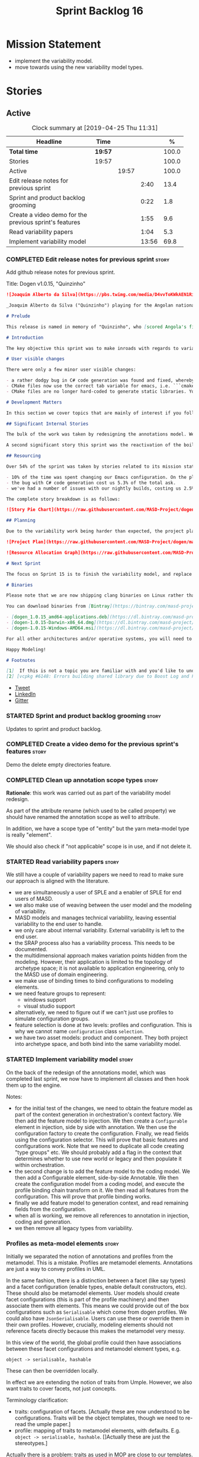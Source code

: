 #+title: Sprint Backlog 16
#+options: date:nil toc:nil author:nil num:nil
#+todo: STARTED | COMPLETED CANCELLED POSTPONED
#+tags: { story(s) epic(e) }

* Mission Statement

- implement the variability model.
- move towards using the new variability model types.

* Stories

** Active
#+begin: clocktable :maxlevel 3 :scope subtree :indent nil :emphasize nil :scope file :narrow 75 :formula %
#+CAPTION: Clock summary at [2019-04-25 Thu 11:31]
| <75>                                                   |         |       |       |       |
| Headline                                               | Time    |       |       |     % |
|--------------------------------------------------------+---------+-------+-------+-------|
| *Total time*                                           | *19:57* |       |       | 100.0 |
|--------------------------------------------------------+---------+-------+-------+-------|
| Stories                                                | 19:57   |       |       | 100.0 |
| Active                                                 |         | 19:57 |       | 100.0 |
| Edit release notes for previous sprint                 |         |       |  2:40 |  13.4 |
| Sprint and product backlog grooming                    |         |       |  0:22 |   1.8 |
| Create a video demo for the previous sprint's features |         |       |  1:55 |   9.6 |
| Read variability papers                                |         |       |  1:04 |   5.3 |
| Implement variability model                            |         |       | 13:56 |  69.8 |
#+TBLFM: $5='(org-clock-time%-mod @3$2 $2..$4);%.1f
#+end:

*** COMPLETED Edit release notes for previous sprint                  :story:
    CLOSED: [2019-04-22 Mon 11:24]
    :LOGBOOK:
    CLOCK: [2019-04-22 Mon 16:01]--[2019-04-22 Mon 16:37] =>  0:36
    CLOCK: [2019-04-22 Mon 12:21]--[2019-04-22 Mon 12:29] =>  0:08
    CLOCK: [2019-04-22 Mon 11:27]--[2019-04-22 Mon 11:47] =>  0:20
    CLOCK: [2019-04-22 Mon 09:50]--[2019-04-22 Mon 11:26] =>  1:36
    :END:

Add github release notes for previous sprint.

Title: Dogen v1.0.15, "Quinzinho"

#+begin_src markdown
![Joaquim Alberto da Silva](https://pbs.twimg.com/media/D4vvToKWkAEN1Ri.png:large)

_Joaquim Alberto da Silva ("Quinzinho") playing for the Angolan national team, the Palancas Negras. (C) 2001 Getty Images._

# Prelude

This release is named in memory of "Quinzinho", who [scored Angola's first goal in the Africa Cup of Nations](https://www.bbc.co.uk/sport/football/47987342). _Xala Kiambote, Guerreiro._

# Introduction

The key objective this sprint was to make inroads with regards to variability management in Dogen models [1]. Readers won't fail to notice that we've started to get more and more technical as we try to align Dogen with the PhD thesis. This trend is only set to increase, because we are approaching the business end of the research project. Also, as expected, the technical work was much harder than expected (if you pardon the pun), so we didn't get as far as exposing variability management to the end user. We are now hoping to reach this significant milestone next sprint.

# User visible changes

There were only a few minor user visible changes:

- a rather dodgy bug in C# code generation was found and fixed, whereby we somehow were not generating code for C# models. How this was missed is a veritable comedy of errors, from the way we had designed the system tests to the way diffs were being made. Suffices to say that many lessons were learned and a tightening of the process was put into place to avoid this particular problem from happening again.
- CMake files now use the correct tab variable for emacs, i.e. ```cmake-tab-width``` instead of ```tab-width```.
- CMake files are no longer hard-coded to generate static libraries. You can generate a shared library by using the CMake variable ```-DBUILD_SHARED_LIBS=ON```. This change was also made to the Dogen codebase itself, but due to a problem with the Boost.Log build supplied by vcpkg, we can't yet build Dogen using shared libraries [2].

# Development Matters

In this section we cover topics that are mainly of interest if you follow Dogen development, such as details on internal stories that consumed significant resources, important events, etc. As usual, for all the gory details of the work carried out this sprint, see the [sprint log](https://github.com/MASD-Project/dogen/blob/master/doc/agile/v1/sprint_backlog_15.org).

## Significant Internal Stories

The bulk of the work was taken by redesigning the annotations model. We have spent some time re-reading the [MDE](https://en.wikipedia.org/wiki/Model-driven_engineering) theory on this subject to make sure we have aligned all terminology with the terms used by domain experts. The final result was the creation of the variability model, composed of a number of transforms. This model has not yet been fully implemented and integrated with the core.

A second significant story this sprint was the reactivation of the boilerplate tests, which was a mop-up effort left from the previous sprint.

## Resourcing

Over 54% of the sprint was taken by stories related to its mission statement. We spent around 16% of the total time on process, with just shy of 10% for backlog grooming, and the remainder related to release notes and demo. We've also had a number of interesting spikes, which were rather expensive:

- 10% of the time was spent changing our Emacs configuration. On the plus side, we are now using [clangd](https://clang.llvm.org/extra/clangd/index.html) instead of [cquery](https://github.com/cquery-project/cquery), whose development has slowed considerably. Given that Google and many other large enterprises contribute to clangd's development, it seems like the right decision. As a bonus, we've also updated clang to v8 - though, sadly, not via Debian's package management, as it is still only in unstable. Let's hope it hits testing soon.
- the bug with C# code generation cost us 5.3% of the total ask.
- we've had a number of issues with our nightly builds, costing us 2.5% of the total ask.

The complete story breakdown is as follows:

![Story Pie Chart](https://raw.githubusercontent.com/MASD-Project/dogen/master/doc/agile/v1/sprint_14_pie_chart.jpg)

## Planning

Due to the variability work being harder than expected, the project plan was bumped back by a sprint. At the end of sprint 15, the plan looks like this:

![Project Plan](https://raw.githubusercontent.com/MASD-Project/dogen/master/doc/agile/v1/sprint_14_project_plan.png)

![Resource Allocation Graph](https://raw.githubusercontent.com/MASD-Project/dogen/master/doc/agile/v1/sprint_14_resource_allocation_graph.png)

# Next Sprint

The focus on Sprint 15 is to finish the variability model, and replace the legacy classes with the new, transform-based approach. If all goes according to plan, this will finally mean we can expose our variability profiles to end users.

# Binaries

Please note that we are now shipping clang binaries on Linux rather than the GCC-generated ones. Due to the current refactorings, our GCC builds are taking too long to complete. This does mean that we are now using clang for all our builds.

You can download binaries from [Bintray](https://bintray.com/masd-project/main/dogen) for OSX, Linux and Windows (all 64-bit):

- [dogen_1.0.15_amd64-applications.deb](https://dl.bintray.com/masd-project/main/1.0.15/dogen_1.0.15_amd64-applications.deb)
- [dogen-1.0.15-Darwin-x86_64.dmg](https://dl.bintray.com/masd-project/main/1.0.15/dogen-1.0.15-Darwin-x86_64.dmg)
- [dogen-1.0.15-Windows-AMD64.msi](https://dl.bintray.com/masd-project/main/DOGEN-1.0.15-Windows-AMD64.msi)

For all other architectures and/or operative systems, you will need to build Dogen from source. Source downloads are available below.

Happy Modeling!

# Footnotes

[1]  If this is not a topic you are familiar with and you'd like to understand it better, JM Jézéquel's review paper on the subject is probably of interest: ["Model-Driven Engineering for Software Product Lines"](http://downloads.hindawi.com/journals/isrn.software.engineering/2012/670803.pdf).
[2] [vcpkg #6148: Errors building shared library due to Boost Log and PIC](https://github.com/Microsoft/vcpkg/issues/6148)
#+end_src

- [[https://twitter.com/MarcoCraveiro/status/1115302519067090947][Tweet]]
- [[https://www.linkedin.com/feed/update/urn:li:activity:6526115847252041728][LinkedIn]]
- [[https://gitter.im/MASD-Project/Lobby][Gitter]]

*** STARTED Sprint and product backlog grooming                       :story:
    :LOGBOOK:
    CLOCK: [2019-04-22 Mon 09:38]--[2019-04-22 Mon 09:48] =>  0:10
    CLOCK: [2019-04-22 Mon 09:25]--[2019-04-22 Mon 09:37] =>  0:12
    :END:

Updates to sprint and product backlog.

*** COMPLETED Create a video demo for the previous sprint's features  :story:
    CLOSED: [2019-04-22 Mon 14:36]
    :LOGBOOK:
    CLOCK: [2019-04-22 Mon 12:41]--[2019-04-22 Mon 14:36] =>  1:55
    :END:

Demo the delete empty directories feature.

*** COMPLETED Clean up annotation scope types                         :story:
    CLOSED: [2019-04-25 Thu 09:29]

*Rationale*: this work was carried out as part of the variability model
redesign.

As part of the attribute rename (which used to be called property) we
should have renamed the annotation scope as well to attribute.

In addition, we have a scope type of "entity" but the yarn meta-model
type is really "element".

We should also check if "not applicable" scope is in use, and if not
delete it.

*** STARTED Read variability papers                                   :story:
    :LOGBOOK:
    CLOCK: [2019-04-22 Mon 17:39]--[2019-04-22 Mon 17:54] =>  0:15
    CLOCK: [2019-04-22 Mon 16:50]--[2019-04-22 Mon 17:39] =>  0:49
    :END:

We still have a couple of variability papers we need to read to make
sure our approach is aligned with the literature.

- we are simultaneously a user of SPLE and a enabler of SPLE for end
  users of MASD.
- we also make use of weaving between the user model and the modeling
  of variability.
- MASD models and manages technical variability, leaving essential
  variability to the end user to handle.
- we only care about internal variability. External variability is
  left to the end user.
- the SRAP process also has a variability process. This needs to be
  documented.
- the multidimensional approach makes variation points hidden from the
  modeling. However, their application is limited to the topology of
  archetype space; it is not available to application engineering,
  only to the MASD use of domain engineering.
- we make use of binding times to bind configurations to modeling
  elements.
- we need feature groups to represent:
  - windows support
  - visual studio support
- alternatively, we need to figure out if we can't just use profiles
  to simulate configuration groups.
- feature selection is done at two levels: profiles and
  configuration. This is why we cannot name =configuration= class
  =selection=.
- we have two asset models: product and component. They both project
  into archetype space, and both bind into the same variability model.

*** STARTED Implement variability model                               :story:
    :LOGBOOK:
    CLOCK: [2019-04-25 Thu 11:20]--[2019-04-25 Thu 11:31] =>  0:11
    CLOCK: [2019-04-25 Thu 11:13]--[2019-04-25 Thu 11:19] =>  0:06
    CLOCK: [2019-04-25 Thu 11:04]--[2019-04-25 Thu 11:12] =>  0:08
    CLOCK: [2019-04-25 Thu 10:55]--[2019-04-25 Thu 11:03] =>  0:08
    CLOCK: [2019-04-25 Thu 10:13]--[2019-04-25 Thu 10:54] =>  0:41
    CLOCK: [2019-04-25 Thu 10:05]--[2019-04-25 Thu 10:12] =>  0:07
    CLOCK: [2019-04-25 Thu 09:54]--[2019-04-25 Thu 10:04] =>  0:10
    CLOCK: [2019-04-25 Thu 09:37]--[2019-04-25 Thu 09:53] =>  0:16
    CLOCK: [2019-04-25 Thu 08:57]--[2019-04-25 Thu 09:36] =>  0:39
    CLOCK: [2019-04-25 Thu 07:06]--[2019-04-25 Thu 07:20] =>  0:14
    CLOCK: [2019-04-25 Thu 06:38]--[2019-04-25 Thu 07:05] =>  0:27
    CLOCK: [2019-04-24 Wed 18:45]--[2019-04-24 Wed 18:49] =>  0:04
    CLOCK: [2019-04-24 Wed 17:47]--[2019-04-24 Wed 18:44] =>  0:57
    CLOCK: [2019-04-24 Wed 17:30]--[2019-04-24 Wed 17:46] =>  0:16
    CLOCK: [2019-04-24 Wed 17:10]--[2019-04-24 Wed 17:29] =>  0:19
    CLOCK: [2019-04-24 Wed 16:29]--[2019-04-24 Wed 17:09] =>  0:40
    CLOCK: [2019-04-24 Wed 15:56]--[2019-04-24 Wed 16:12] =>  0:16
    CLOCK: [2019-04-24 Wed 15:45]--[2019-04-24 Wed 15:55] =>  0:10
    CLOCK: [2019-04-24 Wed 15:14]--[2019-04-24 Wed 15:44] =>  0:30
    CLOCK: [2019-04-24 Wed 14:16]--[2019-04-24 Wed 14:55] =>  0:39
    CLOCK: [2019-04-24 Wed 13:44]--[2019-04-24 Wed 14:15] =>  0:31
    CLOCK: [2019-04-24 Wed 13:14]--[2019-04-24 Wed 13:43] =>  0:29
    CLOCK: [2019-04-24 Wed 11:55]--[2019-04-24 Wed 12:07] =>  0:12
    CLOCK: [2019-04-24 Wed 11:11]--[2019-04-24 Wed 11:54] =>  0:43
    CLOCK: [2019-04-24 Wed 10:58]--[2019-04-24 Wed 11:10] =>  0:12
    CLOCK: [2019-04-24 Wed 10:53]--[2019-04-24 Wed 10:57] =>  0:04
    CLOCK: [2019-04-24 Wed 09:01]--[2019-04-24 Wed 10:52] =>  1:51
    CLOCK: [2019-04-23 Tue 13:42]--[2019-04-23 Tue 14:06] =>  0:24
    CLOCK: [2019-04-23 Tue 11:00]--[2019-04-23 Tue 11:52] =>  0:52
    CLOCK: [2019-04-23 Tue 10:36]--[2019-04-23 Tue 10:59] =>  0:23
    CLOCK: [2019-04-23 Tue 09:51]--[2019-04-23 Tue 10:35] =>  0:44
    CLOCK: [2019-04-23 Tue 07:21]--[2019-04-23 Tue 07:54] =>  0:33
    :END:

On the back of the redesign of the annotations model, which was
completed last sprint, we now have to implement all classes and then
hook them up to the engine.

Notes:

- for the initial test of the changes, we need to obtain the feature
  model as part of the context generation in orchestration's context
  factory. We then add the feature model to injection. We then create
  a =Configurable= element in injection, side by side with
  annotation. We then use the configuration factory to create the
  configuration. Finally, we read fields using the configuration
  selector. This will prove that basic features and
  configurations work. Note that we need to duplicate all code
  creating "type groups" etc. We should probably add a flag in the
  context that determines whether to use new world or legacy and then
  populate it within orchestration.
- the second change is to add the feature model to the coding
  model. We then add a Configurable element, side-by-side
  Annotable. We then create the configuration model from a coding
  model, and execute the profile binding chain transform on it. We
  then read all features from the configuration. This will prove that
  profile binding works.
- finally we add feature model to generation context, and read
  remaining fields from the configuration.
- when all is working, we remove all references to annotation in
  injection, coding and generation.
- we then remove all legacy types from variability.

*** Profiles as meta-model elements                                   :story:

Initially we separated the notion of annotations and profiles from the
metamodel. This is a mistake. Profiles are metamodel
elements. Annotations are just a way to convey profiles in UML.

In the same fashion, there is a distinction between a facet (like say
types) and a facet configuration (enable types, enable default
constructors, etc). These should also be metamodel elements. User
models should create facet configurations (this is part of the profile
machinery) and then associate them with elements.  This means we could
provide out of the box configurations such as =Serialisable= which
come from dogen profiles. We could also have =JsonSerialisable=. Users
can use these or override them in their own profiles. However,
crucially, modeling elements should not reference facets directly
because this makes the metamodel very messy.

In this view of the world, the global profile could then have
associations between these facet configurations and metamodel element
types, e.g.

: object -> serialisable, hashable

These can then be overridden locally.

In effect we are extending the notion of traits from Umple. However,
we also want traits to cover facets, not just concepts.

Terminology clarification:

- traits: configuration of facets. [Actually these are now understood
  to be configurations. Traits will be the object templates, though we
  need to re-read the umple paper.]
- profile: mapping of traits to metamodel elements, with
  defaults. E.g. =object -> serialisable, hashable=. []Actually these
  are just the stereotypes.]

Actually there is a problem: traits as used in MOP are close to our
templates. We should rename templates to traits to make it
consistent. However, we still need the notion of named collections of
facet configurations with inheritance support.

*Thoughts on Features*

There is a facet in dogen called "features". The facet can have
multiple backends:

- dogen/UML: special case when adding new features to dogen
  itself. Any features added to this backend will be read out by dogen
  and made available to facets.
- file based configuration: property tree or other simple system to
  read configuration from file.
- database based configuration: a database schema (defined by the
  facet) is code-generated.
- etcd: code to read and write configuration from etcd is generated.

The feature facet can be used within a component model or on its own
model. Features are specifically only product features, not properties
of users etc. They can be dynamically updated if the backend supports
it. Generated code must handle event notification.

*Thoughts on Terminology*

- traits should be used in the MOP sense.
- profiles/collections of settings/configurations should be called
  =capabilities=. This is because they normally have names like
  =serialisable= etc. When not used in the context of modeling
  elements it should be called just configuration (in keeping with
  feature modeling). A capability is a named configuration for
  reuse. The only slight snag is that there are named configurations
  that should not be called capabilities (say licensing details,
  etc). These are required for product/product line support. Perhaps
  we should just call them "named configurations". Crucially, named
  configurations should inherit the namespace of the model and there
  should not be any clashes (e.g. dogen should error). Users are
  instructed to define their product line configuration in a model
  with the name of the product line (e.g. =dogen::serialisable=
  becomes the stereotype). To make the concept symmetric, we need the
  notion of a "model level stereotype". This can easily be achieved by
  conceiving the model as a package. For the purposes of dia we can
  simply add a =dia.stereotype= which conveys the model
  stereotypes. With these we can now set named configurations at the
  model level. This then means the following:
  - define a model for dogen (the product) with all named
    configurations. These are equivalent to what we call "profiles" at
    present and may even have the same names. the only difference is
    that because they are model elements, we now call them
    =dogen::PROFILE=, e.g. =dogen::disable_odb_cmake=. We should also
    add all of the missing features to the named configurations
    (disable VS, disable C#, etc).
  - add stereotypes to each model referencing the named configuration.
- with this approach, product lines become really easy - you just need
  to create a shared model for the product line (its own git repo and
  then git submodules). Because named configurations can use
  inheritance you can easily override at the product level as well as
  at the component level.
- when a named configuration is applied to a model element, the
  features it contains must match the scope. We should stop calling
  these global/local features and instead call them after the types of
  modeling elements: model, package, element, etc.
- traits are now only used for the purposes intended by MOP.
- features are integrated with UML by adding features to the
  metamodel.
- =profiles= should be used in the UML sense only.

*Thoughts on code generation*

- create a stereotype for =dogen::feature_group=. The name of the
  feature (e.g. the path for the kvp) will be given by the model name
  and location plus package plus feature group name plus feature
  name. example =dogen.language.input= instead of
  =yarn.input_languages=.
- the UML class's attributes become the features. The types must match
  the types we use in annotation, except these are also real dogen
  types and thus must be defined in a model and must be fully
  qualified. We must reference this model. Default value of the
  attribute is the UML value.
- any properties of the feature that cannot be supplied directly are
  supplied via features:

:    "template_kind": "instance",
:    "scope": "root_module"

- note that these are features too, so there will be a feature group
  for feature properties. Interestingly, we can now solve the
  enumeration problem because we can define a
  =dogen::features::enumeration= that can only be used for features
  and can be used to check that the values are correct. One of the
  values of the type is any element who's meta-type is
  =feature_enumeration=. Actually we don't even need this, it can be a
  regular enumeration (provided it knows how to read itself from a
  string). Basically a valid type for a feature is any dogen
  enumeration.
- annotations become a very simple model. There are no types in
  annotation itself, just functions to cast strings. These will be
  used by generated code. The profile merging code remains the same,
  but now it has no notion of artefact location; it simply merges KVPs
  based on a graph of inheritance (this time given by model
  relationships, but with exactly the same result as the JSON
  approach).
- annotation merging still takes place, both at the named
  configuration levels, and then subsequently at the element
  level. Named configurations are just meta-model entities so we can
  locate them by name, and literally copy across any key that we do
  not have (as we do now).
- code generation creates a factory for the feature group containing:
  - a registration method. We still need some kind of registration of
    key to scope so that we can validate that a key was not used in
    the wrong scope.
  - a class with all the members of the feature group in c++ types;
  - a factory method that takes in a KVP or an annotation and returns
    the class.
- there are no templates any longer; we need to manually create each
  feature in the appropriate feature group. Also, at present we are
  reading features individually in each transform. Going forward this
  is inefficient because we'd end up creating the configuration many
  times. We need some kind of way of caching features against
  types. At present we do this via properties. We could create
  something like a "configuration" class and then just initialise all
  features in one go. The transforms can then use these. Model
  elements are associated with configurations. The easiest way is to
  have a base class for configurations and then cast them as required
  (or even have a visitor, since we know of the types). Alternatively,
  we need to change the transforms so that we process a feature group
  all in one go. This would be the cleanest way of doing it but
  perhaps quite difficult given the current structure of the code.
- we could also always set the KVP value to be string and use a
  separator for containers and make it invalid to use it in strings
  (something like |). Then we could split the string on the fly when
  time comes for creating a vector/list.

Notes:

- loading profiles as meta-model elements is going to be a challenge,
  especially in a world where any model can make use of them. The
  problem is we must have access to all profile data before we perform
  an annotation expansion; at present this is done during the creation
  of the context in a very non-obvious way (the annotation_factory
  loads up profiles on construction). We either force users to have
  configuration models (CMs, configuration models?) in which case we
  can simply load all of these up first or we need a two-pass approach
  in which we load up the models but only process the mappings,
  initialise the annotation factory and then do the regular
  processing. The other problem is that we are only performing
  resolution later on, whereas we are now saying we need to expand the
  stereotype into a full blown annotation by resolving the stereotype
  into a name quite early in the pipeline. In the past this worked
  because we were only performing a very shallow resolution (string
  matching and always in the same model?) whereas now we are asking
  for full location resolution, across models. This will also be a
  problem for mappings as meta-model elements.
- a possible solution is to split processing into the following
  phases:
  1. load up target model.
  2. read references from target, load references. Need also to
     process model name via annotations. This means its not possible
     to use external modules as a named configuration (or else its
     recursive, we cannot find a configuration because its missing
     EMs, and its missing EMs because we did not process the named
     configuration). In a world where external modules are merged with
     model modules, this becomes cleaner since the model module must
     be unique for each model.
  3. collect all elements that need pre-processing and pre-process
     them: mappings, licences, named configurations/profiles. Not
     traits/object templates. All initialised structures are placed in
     the context. Note that we are actually processing only these
     elements into the endomodel, everything else is untouched. Also
     we need to remove these elements from the model as well so that
     they are not re-processed on the second phase. In addition, we
     need resolution for the meta-elements on the first phase, so we
     need to prime the resolver with these entities somehow,
     independently of the model merging. Or better, we need to create
     a first phase model-merge that only contains entities for the
     first phase and process that. So: load target, collect all
     first-phase meta-elements and remove from target, add target to
     cache. Then repeat process with references. Then merge this model
     and process it.
  4. Second phase is as at present, except we no longer load the
     models, we reuse them from an in-memory cache, after the
     filtering has taken place.
- note that the new meta-model elements are marked as non-generatable
  so a model that only contains these is non-generatable. Same with
  object templates/traits.
- the only slight problem with this approach is that we wanted the
  context to be const. This way we need to do all of these transforms
  before we can initialise the context. One possible solution is to
  split out first pass from second pass (different namespaces) so that
  "context" means different things. We can then say that the second
  phase context depends on first phase transform chain (in fact the
  input for the second phase is the output of the first phase,
  including cached models etc).

Links:

- https://cruise.eecs.uottawa.ca/umple/Traits.html

Notes:

- on a first pass, add the dot names (dogen.enable_all_facets). Remove
  this as soon as we get things to work. We should only rely on model
  names (e.g. masd::enable_all_facets). We should also remove labels.
- move generation of profile repository outside of annotation
  expander.
- remove uses of annotations expander from stitch, if any are still
  left.
- move annotation expansion from adaptor into its own transform. It is
  done against the model set.
- profile repository appears deprecated, remove it?
- we probably should rename =coding::configuration= to "unbound
  configuration" or some other name to make it distinct from
  =variability::configuration=.

*** Enablement problem is in the variability domain                   :story:

Up to now we have considered the enablement problem as a generation
model problem, but this is incorrect. The enablement problem is
basically the idea that if I set a type to be hashable (for example),
the system should implicitly determine all other types that need to be
hashable too. This means that if I have descendants, they should also
be hashable, and if I have properties, the type of those properties
must also be hashable. In reality this is just a variability
problem. We need to tell the variability model about:

- features that require "propagation across model elements". We need a
  good name for this, without referencing model elements.
- the relationship between bound configurations. This can be copied
  from the model element (the bound configuration has the exact same
  name as the model element).

Then, we can simply build a DAG for the feature model using only bound
configurations (e.g. at present, binding type of "not applicable") and
then DFS the DAG setting properties across this relationship. Call the
relationship R between a and b, where a and b are configurations; all
properties that have the "propagate" flag on will be copied across
from a to b as is (due to R). If done after building the merged model
and after stereotype expansion this will work really well:

- we don't really care how a got into the state it is at present, we
  just copy the relevant properties across.
- there is no solving, BDD, etc. However, R must not have cycles. We
  probably need to first see how many cycles we find with inheritance
  and associations.
- we may need a way to switch this off. Say we really want to
  introduce a cycle; in that case, the bound configurations should be
  ignored.

Note that we will probably need to store pointers to the configuration
in order for this to work, or else we'll end up doing a lot of lookups
and copying around (to get the configurations from the model elements
into variability, the DAG etc and then back into the model at the
end).

Interestingly, this also means that we should not move the
global/local enablement computations into archetypes as we had planned
earlier. Instead, we need to explore if it is possible to generalise
the notion of "local" and "global" configurations, with overrides and
default values. This would work as part of the configuration binding
via implicit relationships - its just that the global configuration is
not really a relationship inferred from the underlying model. We then
need to look at the cleverness that we are using for overwrite as
well. Whilst we only need this logic for enablement, it may be useful
for other fields as well in the future. We also need some kind of way
of declaring certain fields as "cloneable" (for want of a better
term). In this case, we start off with a list of these fields, and if
there is no configuration point for them locally, we take the global
configuration point; if none exists, we take the default value.

Actually its more like "hierarchical copy" because we need to take
into account the hierarchy. In addition, we don't particularly care
about say backend, facet, etc at the element level, we just want the
archetype. So we need to encode these rules as a type of bind. It can
even be hacked as a bind "special" just for this purpose, its still a
better approach.

Another interesting issue is that of "reverse references". That is,
the fact that a model m is referenced by a set of models S; each of
these models may enable facets on elements that are associated with
elements from model m. On a first pass, we need to be able to consider
the configuration requirements as "non-satisfiable". The user
requested a configuration on the target model which cannot be
satisfied unless we alter the configuration of a referenced model. On
a second pass, when we have product level support, we could consider
adding "referenced" models to each model. This means that when we are
building m we have visibility of how m is used in the product and we
can take those uses into account when building the DAG.

*** Add annotation types description                                  :story:

It would be useful to have a description of the purpose of the field
so that we could print it to the command line. We could simply add a
JSON attribute to the field called description to start off with. But
ideally we need a command line argument to dump all fields and their
descriptions so that users know what's available.

This should be sorted by qualified name.

*** Reactivate injection.dia tests                                    :story:

We seem to have a number of tests commented out in
injection.dia. Investigate why and if possible, reactivate them.

*** Location of =--byproduct-directory= not respected                 :story:

It seems that at present we are not honouring the directory supplied
by the user. This seems to only happen on convert mode.

*** Add primitives to the archetypes model                            :story:

Instead of using strings we should use primitives for:

- facets
- formatters
- backends
- simple and qualified names.
- etc.

*** Consider a test suite level logging flag                          :story:

At present we can either enable logging for all test suites in dogen
or disable it. This means that all tests run a lot slower. Maybe we
should allow enabling logging at the test suite level. However, we
only use this to troubleshoot in which case the cost of a few seconds
is not a big problem.

*** Add support for decoration configuration overrides                :story:

At present we have hard-coded the decoration configuration to be read
from the root object only. In an ideal world, we should be able to
override some of these such as the copyrights. It may not make sense
to be able to override them all though.

This functionality has been implemented but requires tests in the test
model.

*** Update copyright notices                                          :story:

We need to update all notices to reflect personal ownership until DDC
was formed, and then ownership by DDC.

- first update to personal ownership has been done, but we need to
  test if multiple copyright entries is properly supported.

*** Copyright holders is scalar when it should be an array            :story:

At present its only possible to specify a single copyright holder. It
should be handled the same was as odb parameters, but because that is
done with a massive hack, we are not going to extend the hack to
copyright holders.

This functionality has been implemented but requires tests in the test
model.

*** Duplicate elements in model                                       :story:

Whilst running queries on postgres against a model dumped in tracing,
we found evidence of duplicate elements. Query:

: select jsonb_pretty(
:           jsonb_array_elements(
:           jsonb_array_elements(data)->'elements')->'data'->'__parent_0__'->'name'->'qualified'->'dot'
:       )
: from traces;

Snippet of results after =sort | uniq -c=

:      1  "masd.dogen.generation.csharp"
:      1  "masd.dogen.generation.csharp.all"
:      1  "masd.dogen.generation.csharp.CMakeLists"
:      1  "masd.dogen.generation.csharp.entry_point"
:      1  "masd.dogen.generation.csharp.fabric"
:      2  "masd.dogen.generation.csharp.fabric.assembly_info"
:      2  "masd.dogen.generation.csharp.fabric.assembly_info_factory"
:      2  "masd.dogen.generation.csharp.fabric.assistant"
:      2  "masd.dogen.generation.csharp.fabric.assistant_factory"
:      2  "masd.dogen.generation.csharp.fabric.decoration_expander"
:      2  "masd.dogen.generation.csharp.fabric.dynamic_transform"
:      2  "masd.dogen.generation.csharp.fabric.element_visitor"
:      2  "masd.dogen.generation.csharp.fabric.initializer"
:      2  "masd.dogen.generation.csharp.fabric.injector"
:      2  "masd.dogen.generation.csharp.fabric.meta_name_factory"
:      2  "masd.dogen.generation.csharp.fabric.traits"
:      2  "masd.dogen.generation.csharp.fabric.visual_studio_configuration"
:      2  "masd.dogen.generation.csharp.fabric.visual_studio_factory"

We need to investigate the generation pipeline to understand where
this is coming from.

*** Consider renaming orchestration to "engine"                       :story:

Orchestration is a bit of a vague name. It is really the code
generation engine of dogen. Its still very vague but slightly less so.

Actually the real name of this model is something like
"component". This will make sense once we add the product model. In
addition we need to somehow share the "generation" model across coding
and product models.

*** Make extraction model name a qualified name                       :story:

At present we are setting up the extraction model name from the simple
name of the model. It should really be the qualified name. Hopefully
this will only affect tracing and diffing.

*** Move wale templates from the data directory                       :story:

At present we have wale templates under the data directory. This is
not the right location. These are part of a model just like stitch
templates. There is one slight wrinkle though: if a user attempts to
create a dogen formatter (say if plugins were supported), then we need
access to the template from the debian package. So whilst they should
live in the appropriate model (e.g. =generation.cpp=,
=generation.csharp=), they also need to be packaged and shipped.

Interestingly, so will all dogen models which are defining annotations
and profiles. We need to rethink the data directory, separating system
models from dogen models somehow. In effect, the data directory will
be, in the future, the system models directory.

So, in conclusion, two use cases for wale templates:

- regular model defines a wale template and makes use of it. Template
  should be with the model, just like stitch templates. However,
  unlike stitch, there should be a directory for them.
- user model wants to define a new formatter. It will make use of
  dogen profiles and wale templates. These must be in the future data
  directory somehow.

*** Exclude profiles from stereotypes processing                      :story:

At present we are manually excluding profiles from the stereotypes
transform. This was just a quick hack to get us going. We need to
replace this with a call to annotations to get a list of profile names
and exclude those.

We should also rename =is_stereotype_handled_externally= to something
more like "is profile" or "matches profile name".

Actually the right thing may even be to just remove all of the profile
stereotypes during annotations processing. However, we should wait
until we complete the exomodel work since that will remove scribble
groups, etc. Its all in the annotations transform.

Once we have the profiles in the model set it should be easy to supply
them to the annotations transform.

*** Getter by reference of pointee                                    :story:

A useful use case is, whenever we have a property which is of
pointer-like type (shared pointer, etc), is to return the type pointed
to by const reference. We should be able to configure the generator
for this:

- we can already detect if the type is a pointer type;
- we would need some meta-data at the property level (generate
  de-refenced const/non-const setter). If this is used but the
  property type is not a pointer then we should throw.
- the generator would look for the meta-data, if enabled it would add
  additional setters.
- we may even want to suppress the pointer getters as well.

*** Shared pointers have getters and setters with references          :story:

We should really pass shared pointers by value instead of reference.

*** Consider changing variability value into a variant                :story:

Really all we are doing is adding a lot of infrastructure to be able
to store different types of values. This is what the variant is
designed to do. In addition, we then have all of the complexities
around selection that are already handled by variant.

** Deprecated

